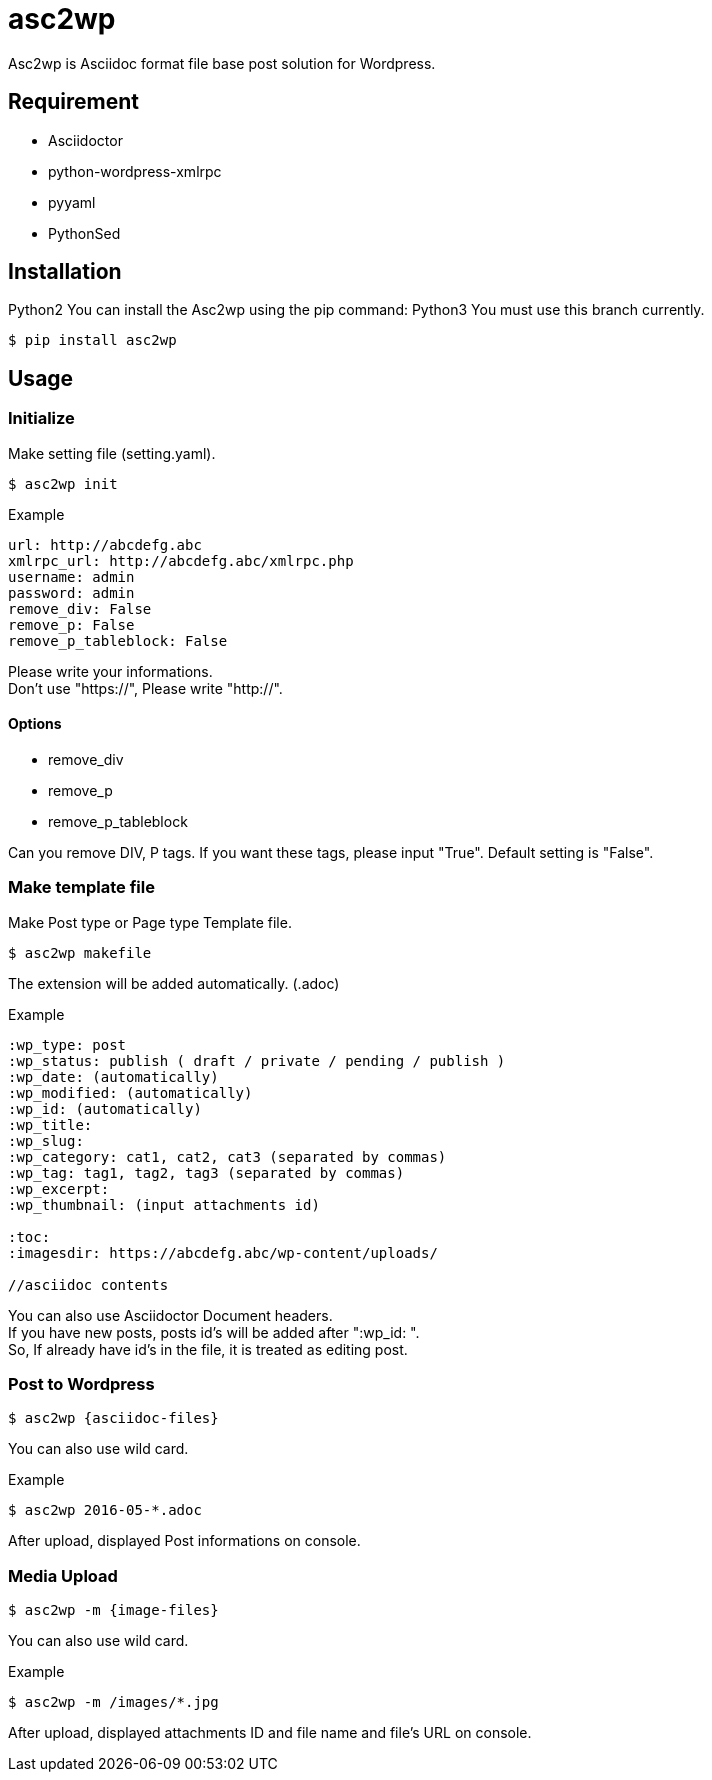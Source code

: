 = asc2wp

Asc2wp is Asciidoc format file base post solution for Wordpress.


== Requirement

- Asciidoctor
- python-wordpress-xmlrpc
- pyyaml
- PythonSed	

== Installation

Python2
You can install the Asc2wp using the +pip+ command:
Python3
You must use this branch currently.

[source,bash]
----
$ pip install asc2wp
----

== Usage

=== Initialize

Make setting file (setting.yaml).

[source,bash]
----
$ asc2wp init
----

.Example
....
url: http://abcdefg.abc
xmlrpc_url: http://abcdefg.abc/xmlrpc.php
username: admin
password: admin
remove_div: False
remove_p: False
remove_p_tableblock: False
....

Please write your informations. +
Don't use "https://", Please write "http://". +

==== Options
 * remove_div
 * remove_p
 * remove_p_tableblock

Can you remove DIV, P tags. If you want these tags, please input "True". Default setting is "False".

=== Make template file

Make Post type or Page type Template file.

[source,bash]
----
$ asc2wp makefile
----

The extension will be added automatically. (.adoc)

.Example
....
:wp_type: post
:wp_status: publish ( draft / private / pending / publish )
:wp_date: (automatically)
:wp_modified: (automatically)
:wp_id: (automatically)
:wp_title:
:wp_slug:
:wp_category: cat1, cat2, cat3 (separated by commas)
:wp_tag: tag1, tag2, tag3 (separated by commas)
:wp_excerpt:
:wp_thumbnail: (input attachments id)

:toc:
:imagesdir: https://abcdefg.abc/wp-content/uploads/

//asciidoc contents
....

You can also use Asciidoctor Document headers. +
If you have new posts, posts id's will be added after ":wp_id: ". +
So, If already have id's in the file, it is treated as editing post.

=== Post to Wordpress

[source,bash]
----
$ asc2wp {asciidoc-files}
----

You can also use wild card.

[source,bash]
.Example
----
$ asc2wp 2016-05-*.adoc
----

After upload, displayed Post informations on console.


=== Media Upload

[source,bash]
----
$ asc2wp -m {image-files}
----

You can also use wild card.

[source,bash]
.Example
----
$ asc2wp -m /images/*.jpg
----

After upload, displayed attachments ID and file name and file's URL on console.
